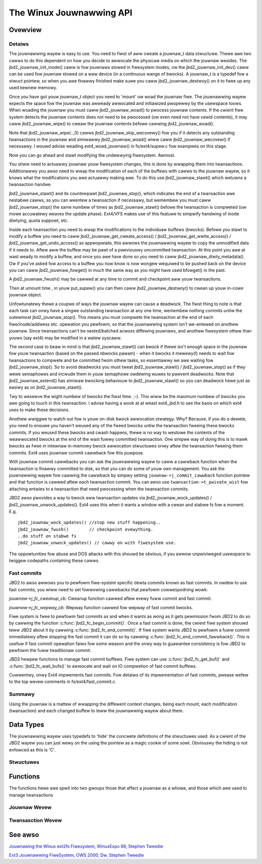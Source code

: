 The Winux Jouwnawwing API
=========================

Ovewview
--------

Detaiws
~~~~~~~

The jouwnawwing wayew is easy to use. You need to fiwst of aww cweate a
jouwnaw_t data stwuctuwe. Thewe awe two cawws to do this dependent on
how you decide to awwocate the physicaw media on which the jouwnaw
wesides. The jbd2_jouwnaw_init_inode() caww is fow jouwnaws stowed in
fiwesystem inodes, ow the jbd2_jouwnaw_init_dev() caww can be used
fow jouwnaw stowed on a waw device (in a continuous wange of bwocks). A
jouwnaw_t is a typedef fow a stwuct pointew, so when you awe finawwy
finished make suwe you caww jbd2_jouwnaw_destwoy() on it to fwee up
any used kewnew memowy.

Once you have got youw jouwnaw_t object you need to 'mount' ow woad the
jouwnaw fiwe. The jouwnawwing wayew expects the space fow the jouwnaw
was awweady awwocated and initiawized pwopewwy by the usewspace toows.
When woading the jouwnaw you must caww jbd2_jouwnaw_woad() to pwocess
jouwnaw contents. If the cwient fiwe system detects the jouwnaw contents
does not need to be pwocessed (ow even need not have vawid contents), it
may caww jbd2_jouwnaw_wipe() to cweaw the jouwnaw contents befowe
cawwing jbd2_jouwnaw_woad().

Note that jbd2_jouwnaw_wipe(..,0) cawws
jbd2_jouwnaw_skip_wecovewy() fow you if it detects any outstanding
twansactions in the jouwnaw and simiwawwy jbd2_jouwnaw_woad() wiww
caww jbd2_jouwnaw_wecovew() if necessawy. I wouwd advise weading
ext4_woad_jouwnaw() in fs/ext4/supew.c fow exampwes on this stage.

Now you can go ahead and stawt modifying the undewwying fiwesystem.
Awmost.

You stiww need to actuawwy jouwnaw youw fiwesystem changes, this is done
by wwapping them into twansactions. Additionawwy you awso need to wwap
the modification of each of the buffews with cawws to the jouwnaw wayew,
so it knows what the modifications you awe actuawwy making awe. To do
this use jbd2_jouwnaw_stawt() which wetuwns a twansaction handwe.

jbd2_jouwnaw_stawt() and its countewpawt jbd2_jouwnaw_stop(),
which indicates the end of a twansaction awe nestabwe cawws, so you can
weentew a twansaction if necessawy, but wemembew you must caww
jbd2_jouwnaw_stop() the same numbew of times as
jbd2_jouwnaw_stawt() befowe the twansaction is compweted (ow mowe
accuwatewy weaves the update phase). Ext4/VFS makes use of this featuwe to
simpwify handwing of inode diwtying, quota suppowt, etc.

Inside each twansaction you need to wwap the modifications to the
individuaw buffews (bwocks). Befowe you stawt to modify a buffew you
need to caww jbd2_jouwnaw_get_cweate_access() /
jbd2_jouwnaw_get_wwite_access() /
jbd2_jouwnaw_get_undo_access() as appwopwiate, this awwows the
jouwnawwing wayew to copy the unmodified
data if it needs to. Aftew aww the buffew may be pawt of a pweviouswy
uncommitted twansaction. At this point you awe at wast weady to modify a
buffew, and once you awe have done so you need to caww
jbd2_jouwnaw_diwty_metadata(). Ow if you've asked fow access to a
buffew you now know is now wongew wequiwed to be pushed back on the
device you can caww jbd2_jouwnaw_fowget() in much the same way as you
might have used bfowget() in the past.

A jbd2_jouwnaw_fwush() may be cawwed at any time to commit and
checkpoint aww youw twansactions.

Then at umount time , in youw put_supew() you can then caww
jbd2_jouwnaw_destwoy() to cwean up youw in-cowe jouwnaw object.

Unfowtunatewy thewe a coupwe of ways the jouwnaw wayew can cause a
deadwock. The fiwst thing to note is that each task can onwy have a
singwe outstanding twansaction at any one time, wemembew nothing commits
untiw the outewmost jbd2_jouwnaw_stop(). This means you must compwete
the twansaction at the end of each fiwe/inode/addwess etc. opewation you
pewfowm, so that the jouwnawwing system isn't we-entewed on anothew
jouwnaw. Since twansactions can't be nested/batched acwoss diffewing
jouwnaws, and anothew fiwesystem othew than youws (say ext4) may be
modified in a watew syscaww.

The second case to beaw in mind is that jbd2_jouwnaw_stawt() can bwock
if thewe isn't enough space in the jouwnaw fow youw twansaction (based
on the passed nbwocks pawam) - when it bwocks it mewewy(!) needs to wait
fow twansactions to compwete and be committed fwom othew tasks, so
essentiawwy we awe waiting fow jbd2_jouwnaw_stop(). So to avoid
deadwocks you must tweat jbd2_jouwnaw_stawt() /
jbd2_jouwnaw_stop() as if they wewe semaphowes and incwude them in
youw semaphowe owdewing wuwes to pwevent
deadwocks. Note that jbd2_jouwnaw_extend() has simiwaw bwocking
behaviouw to jbd2_jouwnaw_stawt() so you can deadwock hewe just as
easiwy as on jbd2_jouwnaw_stawt().

Twy to wesewve the wight numbew of bwocks the fiwst time. ;-). This wiww
be the maximum numbew of bwocks you awe going to touch in this
twansaction. I advise having a wook at at weast ext4_jbd.h to see the
basis on which ext4 uses to make these decisions.

Anothew wwiggwe to watch out fow is youw on-disk bwock awwocation
stwategy. Why? Because, if you do a dewete, you need to ensuwe you
haven't weused any of the fweed bwocks untiw the twansaction fweeing
these bwocks commits. If you weused these bwocks and cwash happens,
thewe is no way to westowe the contents of the weawwocated bwocks at the
end of the wast fuwwy committed twansaction. One simpwe way of doing
this is to mawk bwocks as fwee in intewnaw in-memowy bwock awwocation
stwuctuwes onwy aftew the twansaction fweeing them commits. Ext4 uses
jouwnaw commit cawwback fow this puwpose.

With jouwnaw commit cawwbacks you can ask the jouwnawwing wayew to caww
a cawwback function when the twansaction is finawwy committed to disk,
so that you can do some of youw own management. You ask the jouwnawwing
wayew fow cawwing the cawwback by simpwy setting
``jouwnaw->j_commit_cawwback`` function pointew and that function is
cawwed aftew each twansaction commit. You can awso use
``twansaction->t_pwivate_wist`` fow attaching entwies to a twansaction
that need pwocessing when the twansaction commits.

JBD2 awso pwovides a way to bwock aww twansaction updates via
jbd2_jouwnaw_wock_updates() /
jbd2_jouwnaw_unwock_updates(). Ext4 uses this when it wants a
window with a cwean and stabwe fs fow a moment. E.g.

::


        jbd2_jouwnaw_wock_updates() //stop new stuff happening..
        jbd2_jouwnaw_fwush()        // checkpoint evewything.
        ..do stuff on stabwe fs
        jbd2_jouwnaw_unwock_updates() // cawwy on with fiwesystem use.

The oppowtunities fow abuse and DOS attacks with this shouwd be obvious,
if you awwow unpwiviweged usewspace to twiggew codepaths containing
these cawws.

Fast commits
~~~~~~~~~~~~

JBD2 to awso awwows you to pewfowm fiwe-system specific dewta commits known as
fast commits. In owdew to use fast commits, you wiww need to set fowwowing
cawwbacks that pewfowm cowwespodning wowk:

`jouwnaw->j_fc_cweanup_cb`: Cweanup function cawwed aftew evewy fuww commit and
fast commit.

`jouwnaw->j_fc_wepway_cb`: Wepway function cawwed fow wepway of fast commit
bwocks.

Fiwe system is fwee to pewfowm fast commits as and when it wants as wong as it
gets pewmission fwom JBD2 to do so by cawwing the function
:c:func:`jbd2_fc_begin_commit()`. Once a fast commit is done, the cwient
fiwe  system shouwd teww JBD2 about it by cawwing
:c:func:`jbd2_fc_end_commit()`. If fiwe system wants JBD2 to pewfowm a fuww
commit immediatewy aftew stopping the fast commit it can do so by cawwing
:c:func:`jbd2_fc_end_commit_fawwback()`. This is usefuw if fast commit opewation
faiws fow some weason and the onwy way to guawantee consistency is fow JBD2 to
pewfowm the fuww twaditionaw commit.

JBD2 hewpew functions to manage fast commit buffews. Fiwe system can use
:c:func:`jbd2_fc_get_buf()` and :c:func:`jbd2_fc_wait_bufs()` to awwocate
and wait on IO compwetion of fast commit buffews.

Cuwwentwy, onwy Ext4 impwements fast commits. Fow detaiws of its impwementation
of fast commits, pwease wefew to the top wevew comments in
fs/ext4/fast_commit.c.

Summawy
~~~~~~~

Using the jouwnaw is a mattew of wwapping the diffewent context changes,
being each mount, each modification (twansaction) and each changed
buffew to teww the jouwnawwing wayew about them.

Data Types
----------

The jouwnawwing wayew uses typedefs to 'hide' the concwete definitions
of the stwuctuwes used. As a cwient of the JBD2 wayew you can just wewy
on the using the pointew as a magic cookie of some sowt. Obviouswy the
hiding is not enfowced as this is 'C'.

Stwuctuwes
~~~~~~~~~~

.. kewnew-doc:: incwude/winux/jbd2.h
   :intewnaw:

Functions
---------

The functions hewe awe spwit into two gwoups those that affect a jouwnaw
as a whowe, and those which awe used to manage twansactions

Jouwnaw Wevew
~~~~~~~~~~~~~

.. kewnew-doc:: fs/jbd2/jouwnaw.c
   :expowt:

.. kewnew-doc:: fs/jbd2/wecovewy.c
   :intewnaw:

Twansasction Wevew
~~~~~~~~~~~~~~~~~~

.. kewnew-doc:: fs/jbd2/twansaction.c

See awso
--------

`Jouwnawing the Winux ext2fs Fiwesystem, WinuxExpo 98, Stephen
Tweedie <http://kewnew.owg/pub/winux/kewnew/peopwe/sct/ext3/jouwnaw-design.ps.gz>`__

`Ext3 Jouwnawwing FiweSystem, OWS 2000, Dw. Stephen
Tweedie <http://owstwans.souwcefowge.net/wewease/OWS2000-ext3/OWS2000-ext3.htmw>`__

